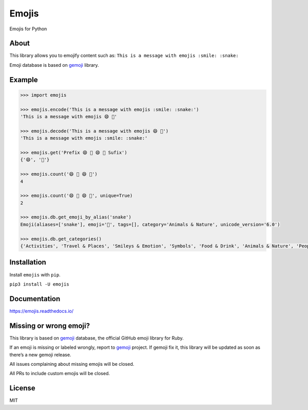 Emojis
======

|Documentation Status| |Build Status| |PyPI| |PyPI - Python Version|

Emojis for Python

About
-----

This library allows you to emojify content such as:
``This is a message with emojis :smile: :snake:``

Emoji database is based on `gemoji <https://github.com/github/gemoji>`__
library.

Example
-------

.. code:: python

   >>> import emojis

   >>> emojis.encode('This is a message with emojis :smile: :snake:')
   'This is a message with emojis 😄 🐍'

   >>> emojis.decode('This is a message with emojis 😄 🐍')
   'This is a message with emojis :smile: :snake:'

   >>> emojis.get('Prefix 😄 🐍 😄 🐍 Sufix')
   {'😄', '🐍'}

   >>> emojis.count('😄 🐍 😄 🐍')
   4

   >>> emojis.count('😄 🐍 😄 🐍', unique=True)
   2

   >>> emojis.db.get_emoji_by_alias('snake')
   Emoji(aliases=['snake'], emoji='🐍', tags=[], category='Animals & Nature', unicode_version='6.0')

   >>> emojis.db.get_categories()
   {'Activities', 'Travel & Places', 'Smileys & Emotion', 'Symbols', 'Food & Drink', 'Animals & Nature', 'People & Body', 'Objects', 'Flags'}

Installation
------------

Install ``emojis`` with ``pip``.

``pip3 install -U emojis``

Documentation
-------------

`https://emojis.readthedocs.io/ <https://emojis.readthedocs.io/en/latest/>`__

Missing or wrong emoji?
-----------------------

This library is based on `gemoji <https://github.com/github/gemoji>`__
database, the official GitHub emoji library for Ruby.

If an emoji is missing or labeled wrongly, report to
`gemoji <https://github.com/github/gemoji>`__ project. If gemoji fix it,
this library will be updated as soon as there’s a new gemoji release.

All issues complaining about missing emojis will be closed.

All PRs to include custom emojis will be closed.

License
-------

MIT

.. |Documentation Status| image:: https://readthedocs.org/projects/emojis/badge/?version=latest
   :target: https://emojis.readthedocs.io/en/latest/?badge=latest
.. |Build Status| image:: https://github.com/alexandrevicenzi/emojis/actions/workflows/test.yml/badge.svg
   :target: https://github.com/alexandrevicenzi/emojis/actions/workflows/test.yml
.. |PyPI| image:: https://img.shields.io/pypi/v/emojis.svg
   :target: https://pypi.org/project/emojis/
.. |PyPI - Python Version| image:: https://img.shields.io/pypi/pyversions/emojis.svg
   :target: https://pypi.org/project/emojis/
